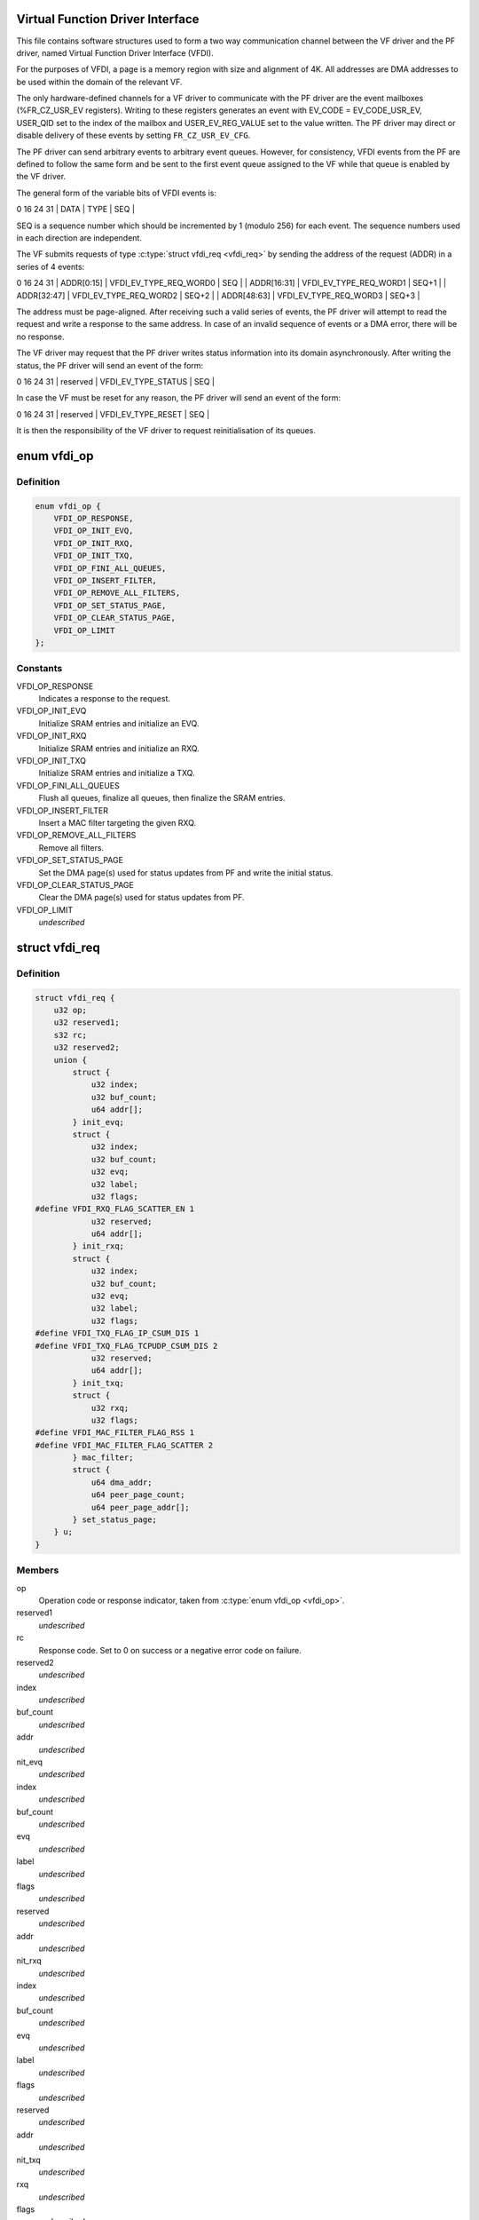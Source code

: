 .. -*- coding: utf-8; mode: rst -*-
.. src-file: drivers/net/ethernet/sfc/vfdi.h

.. _`virtual-function-driver-interface`:

Virtual Function Driver Interface
=================================

This file contains software structures used to form a two way
communication channel between the VF driver and the PF driver,
named Virtual Function Driver Interface (VFDI).

For the purposes of VFDI, a page is a memory region with size and
alignment of 4K.  All addresses are DMA addresses to be used within
the domain of the relevant VF.

The only hardware-defined channels for a VF driver to communicate
with the PF driver are the event mailboxes (%FR_CZ_USR_EV
registers).  Writing to these registers generates an event with
EV_CODE = EV_CODE_USR_EV, USER_QID set to the index of the mailbox
and USER_EV_REG_VALUE set to the value written.  The PF driver may
direct or disable delivery of these events by setting
\ ``FR_CZ_USR_EV_CFG``\ .

The PF driver can send arbitrary events to arbitrary event queues.
However, for consistency, VFDI events from the PF are defined to
follow the same form and be sent to the first event queue assigned
to the VF while that queue is enabled by the VF driver.

The general form of the variable bits of VFDI events is:

0             16                       24   31
\| DATA        \| TYPE                   \| SEQ   \|

SEQ is a sequence number which should be incremented by 1 (modulo
256) for each event.  The sequence numbers used in each direction
are independent.

The VF submits requests of type \ :c:type:`struct vfdi_req <vfdi_req>`\  by sending the
address of the request (ADDR) in a series of 4 events:

0             16                       24   31
\| ADDR[0:15]  \| VFDI_EV_TYPE_REQ_WORD0 \| SEQ   \|
\| ADDR[16:31] \| VFDI_EV_TYPE_REQ_WORD1 \| SEQ+1 \|
\| ADDR[32:47] \| VFDI_EV_TYPE_REQ_WORD2 \| SEQ+2 \|
\| ADDR[48:63] \| VFDI_EV_TYPE_REQ_WORD3 \| SEQ+3 \|

The address must be page-aligned.  After receiving such a valid
series of events, the PF driver will attempt to read the request
and write a response to the same address.  In case of an invalid
sequence of events or a DMA error, there will be no response.

The VF driver may request that the PF driver writes status
information into its domain asynchronously.  After writing the
status, the PF driver will send an event of the form:

0             16                       24   31
\| reserved    \| VFDI_EV_TYPE_STATUS    \| SEQ   \|

In case the VF must be reset for any reason, the PF driver will
send an event of the form:

0             16                       24   31
\| reserved    \| VFDI_EV_TYPE_RESET     \| SEQ   \|

It is then the responsibility of the VF driver to request
reinitialisation of its queues.

.. _`vfdi_op`:

enum vfdi_op
============

.. c:type:: enum vfdi_op

    VFDI operation enumeration

.. _`vfdi_op.definition`:

Definition
----------

.. code-block:: c

    enum vfdi_op {
        VFDI_OP_RESPONSE,
        VFDI_OP_INIT_EVQ,
        VFDI_OP_INIT_RXQ,
        VFDI_OP_INIT_TXQ,
        VFDI_OP_FINI_ALL_QUEUES,
        VFDI_OP_INSERT_FILTER,
        VFDI_OP_REMOVE_ALL_FILTERS,
        VFDI_OP_SET_STATUS_PAGE,
        VFDI_OP_CLEAR_STATUS_PAGE,
        VFDI_OP_LIMIT
    };

.. _`vfdi_op.constants`:

Constants
---------

VFDI_OP_RESPONSE
    Indicates a response to the request.

VFDI_OP_INIT_EVQ
    Initialize SRAM entries and initialize an EVQ.

VFDI_OP_INIT_RXQ
    Initialize SRAM entries and initialize an RXQ.

VFDI_OP_INIT_TXQ
    Initialize SRAM entries and initialize a TXQ.

VFDI_OP_FINI_ALL_QUEUES
    Flush all queues, finalize all queues, then
    finalize the SRAM entries.

VFDI_OP_INSERT_FILTER
    Insert a MAC filter targeting the given RXQ.

VFDI_OP_REMOVE_ALL_FILTERS
    Remove all filters.

VFDI_OP_SET_STATUS_PAGE
    Set the DMA page(s) used for status updates
    from PF and write the initial status.

VFDI_OP_CLEAR_STATUS_PAGE
    Clear the DMA page(s) used for status
    updates from PF.

VFDI_OP_LIMIT
    *undescribed*

.. _`vfdi_req`:

struct vfdi_req
===============

.. c:type:: struct vfdi_req

    Request from VF driver to PF driver

.. _`vfdi_req.definition`:

Definition
----------

.. code-block:: c

    struct vfdi_req {
        u32 op;
        u32 reserved1;
        s32 rc;
        u32 reserved2;
        union {
            struct {
                u32 index;
                u32 buf_count;
                u64 addr[];
            } init_evq;
            struct {
                u32 index;
                u32 buf_count;
                u32 evq;
                u32 label;
                u32 flags;
    #define VFDI_RXQ_FLAG_SCATTER_EN 1
                u32 reserved;
                u64 addr[];
            } init_rxq;
            struct {
                u32 index;
                u32 buf_count;
                u32 evq;
                u32 label;
                u32 flags;
    #define VFDI_TXQ_FLAG_IP_CSUM_DIS 1
    #define VFDI_TXQ_FLAG_TCPUDP_CSUM_DIS 2
                u32 reserved;
                u64 addr[];
            } init_txq;
            struct {
                u32 rxq;
                u32 flags;
    #define VFDI_MAC_FILTER_FLAG_RSS 1
    #define VFDI_MAC_FILTER_FLAG_SCATTER 2
            } mac_filter;
            struct {
                u64 dma_addr;
                u64 peer_page_count;
                u64 peer_page_addr[];
            } set_status_page;
        } u;
    }

.. _`vfdi_req.members`:

Members
-------

op
    Operation code or response indicator, taken from \ :c:type:`enum vfdi_op <vfdi_op>`\ .

reserved1
    *undescribed*

rc
    Response code.  Set to 0 on success or a negative error code on failure.

reserved2
    *undescribed*

index
    *undescribed*

buf_count
    *undescribed*

addr
    *undescribed*

nit_evq
    *undescribed*

index
    *undescribed*

buf_count
    *undescribed*

evq
    *undescribed*

label
    *undescribed*

flags
    *undescribed*

reserved
    *undescribed*

addr
    *undescribed*

nit_rxq
    *undescribed*

index
    *undescribed*

buf_count
    *undescribed*

evq
    *undescribed*

label
    *undescribed*

flags
    *undescribed*

reserved
    *undescribed*

addr
    *undescribed*

nit_txq
    *undescribed*

rxq
    *undescribed*

flags
    *undescribed*

ac_filter
    *undescribed*

dma_addr
    *undescribed*

peer_page_count
    *undescribed*

peer_page_addr
    *undescribed*

et_status_page
    *undescribed*

void
    no arguments

.. _`vfdi_status`:

struct vfdi_status
==================

.. c:type:: struct vfdi_status

    Status provided by PF driver to VF driver

.. _`vfdi_status.definition`:

Definition
----------

.. code-block:: c

    struct vfdi_status {
        u32 generation_start;
        u32 generation_end;
        u32 version;
        u32 length;
        u8 vi_scale;
        u8 max_tx_channels;
        u8 rss_rxq_count;
        u8 reserved1;
        u16 peer_count;
        u16 reserved2;
        struct vfdi_endpoint local;
        struct vfdi_endpoint peers[256];
        u32 timer_quantum_ns;
    }

.. _`vfdi_status.members`:

Members
-------

generation_start
    A generation count DMA'd to VF \*before\* the
    rest of the structure.

generation_end
    A generation count DMA'd to VF \*after\* the
    rest of the structure.

version
    Version of this structure; currently set to 1.  Later
    versions must either be layout-compatible or only be sent to VFs
    that specifically request them.

length
    Total length of this structure including embedded tables

vi_scale
    log2 the number of VIs available on this VF. This quantity
    is used by the hardware for register decoding.

max_tx_channels
    The maximum number of transmit queues the VF can use.

rss_rxq_count
    The number of receive queues present in the shared RSS
    indirection table.

reserved1
    *undescribed*

peer_count
    Total number of peers in the complete peer list. If larger
    than ARRAY_SIZE(%peers), then the VF must provide sufficient
    additional pages each of which is filled with vfdi_endpoint structures.

reserved2
    *undescribed*

local
    The MAC address and outer VLAN tag of \*this\* VF

peers
    Table of peer addresses.  The \ ``tci``\  fields in these structures
    are currently unused and must be ignored.  Additional peers are
    written into any additional pages provided by the VF.

timer_quantum_ns
    Timer quantum (nominal period between timer ticks)
    for interrupt moderation timers, in nanoseconds. This member is only
    present if \ ``length``\  is sufficiently large.

.. This file was automatic generated / don't edit.

